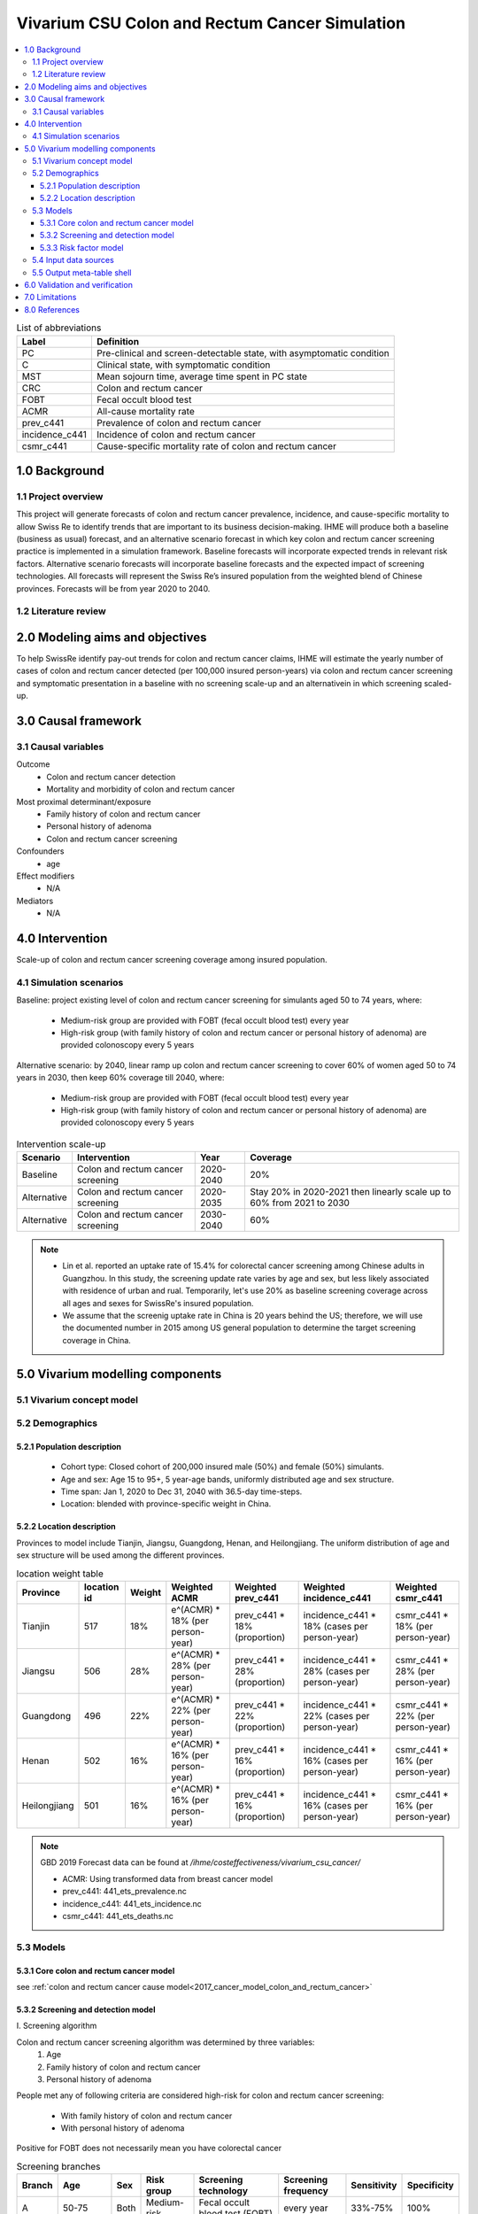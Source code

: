 .. role:: underline
    :class: underline


..
  Section title decorators for this document:

  ==============
  Document Title
  ==============

  Section Level 1 (#.0)
  +++++++++++++++++++++
  
  Section Level 2 (#.#)
  ---------------------

  Section Level 3 (#.#.#)
  ~~~~~~~~~~~~~~~~~~~~~~~

  Section Level 4
  ^^^^^^^^^^^^^^^

  Section Level 5
  '''''''''''''''

  The depth of each section level is determined by the order in which each
  decorator is encountered below. If you need an even deeper section level, just
  choose a new decorator symbol from the list here:
  https://docutils.sourceforge.io/docs/ref/rst/restructuredtext.html#sections
  And then add it to the list of decorators above.


.. _colon_and_rectum_cancer_concept_model:

===============================================
Vivarium CSU Colon and Rectum Cancer Simulation
===============================================

.. contents::
  :local:

.. list-table:: List of abbreviations
   :header-rows: 1

   * - Label
     - Definition
   * - PC
     - Pre-clinical and screen-detectable state, with asymptomatic condition
   * - C
     - Clinical state, with symptomatic condition
   * - MST
     - Mean sojourn time, average time spent in PC state
   * - CRC
     - Colon and rectum cancer
   * - FOBT
     - Fecal occult blood test
   * - ACMR
     - All-cause mortality rate
   * - prev_c441
     - Prevalence of colon and rectum cancer
   * - incidence_c441
     - Incidence of colon and rectum cancer
   * - csmr_c441
     - Cause-specific mortality rate of colon and rectum cancer

.. _1.0:

1.0 Background
++++++++++++++

.. _1.1:

1.1 Project overview
--------------------
This project will generate forecasts of colon and rectum cancer prevalence, 
incidence, and cause-specific mortality to allow Swiss Re to identify trends 
that are important to its business decision-making. IHME will produce both a 
baseline (business as usual) forecast, and an alternative scenario forecast 
in which key colon and rectum cancer screening practice is implemented in a 
simulation framework. Baseline forecasts will incorporate expected trends in 
relevant risk factors. Alternative scenario forecasts will incorporate baseline 
forecasts and the expected impact of screening technologies. All forecasts will 
represent the Swiss Re’s insured population from the weighted blend of Chinese 
provinces. Forecasts will be from year 2020 to 2040.

.. _1.2:

1.2 Literature review
---------------------

.. todo::

 add more literature background


.. _2.0:

2.0 Modeling aims and objectives
++++++++++++++++++++++++++++++++
To help SwissRe identify pay-out trends for colon and rectum cancer claims, 
IHME will estimate the yearly number of cases of colon and rectum cancer 
detected (per 100,000 insured person-years) via colon and rectum cancer 
screening and symptomatic presentation in a baseline with no screening scale-up 
and an alternativein in which screening scaled-up.


.. _3.0:

3.0 Causal framework
++++++++++++++++++++

.. _3.1:

3.1 Causal variables
--------------------
 
Outcome
 - Colon and rectum cancer detection
 - Mortality and morbidity of colon and rectum cancer
Most proximal determinant/exposure
 - Family history of colon and rectum cancer
 - Personal history of adenoma
 - Colon and rectum cancer screening
Confounders
 - age
Effect modifiers
 - N/A
Mediators
 - N/A


.. _4.0:

4.0 Intervention
++++++++++++++++
Scale-up of colon and rectum cancer screening coverage among insured population.

.. _4.1:

4.1 Simulation scenarios
------------------------
Baseline: project existing level of colon and rectum cancer screening for 
simulants aged 50 to 74 years, where:
 - Medium-risk group are provided with FOBT (fecal occult blood test) 
   every year
 - High-risk group (with family history of colon and rectum cancer or 
   personal history of adenoma) are provided colonoscopy every 5 years

Alternative scenario: by 2040, linear ramp up colon and rectum cancer screening 
to cover 60% of women aged 50 to 74 years in 2030, then keep 60% coverage till 
2040, where:
 - Medium-risk group are provided with FOBT (fecal occult blood test) 
   every year
 - High-risk group (with family history of colon and rectum cancer or 
   personal history of adenoma) are provided colonoscopy every 5 years

.. image:: screening_scale_up.png

.. list-table:: Intervention scale-up
   :header-rows: 1

   * - Scenario
     - Intervention
     - Year
     - Coverage
   * - Baseline
     - Colon and rectum cancer screening
     - 2020-2040
     - 20%
   * - Alternative
     - Colon and rectum cancer screening
     - 2020-2035
     - Stay 20% in 2020-2021 then linearly scale up to 60% from 2021 to 
       2030
   * - Alternative
     - Colon and rectum cancer screening
     - 2030-2040
     - 60%

.. note::

 - Lin et al. reported an uptake rate of 15.4% for colorectal cancer screening 
   among Chinese adults in Guangzhou. In this study, the screening update rate 
   varies by age and sex, but less likely associated with residence of urban and 
   rual. Temporarily, let's use 20% as baseline screening coverage across all 
   ages and sexes for SwissRe's insured population.
 - We assume that the screenig uptake rate in China is 20 years behind the US; 
   therefore, we will use the documented number in 2015 among US general 
   population to determine the target screening coverage in China.


.. _5.0:

5.0 Vivarium modelling components
+++++++++++++++++++++++++++++++++

.. _5.1:

5.1 Vivarium concept model 
--------------------------

.. image:: colon_and_rectum_cancer_concept_model_diagram.svg

.. _5.2:

5.2 Demographics
----------------

.. _5.2.1:

5.2.1 Population description
~~~~~~~~~~~~~~~~~~~~~~~~~~~~
 - Cohort type: Closed cohort of 200,000 insured male (50%) and female (50%) 
   simulants.
 - Age and sex: Age 15 to 95+, 5 year-age bands, uniformly distributed age and 
   sex structure.
 - Time span: Jan 1, 2020 to Dec 31, 2040 with 36.5-day time-steps.
 - Location: blended with province-specific weight in China.

.. _5.2.2:

5.2.2 Location description
~~~~~~~~~~~~~~~~~~~~~~~~~~
Provinces to model include Tianjin, Jiangsu, Guangdong, Henan, and Heilongjiang. 
The uniform distribution of age and sex structure will be used among the different 
provinces.

.. list-table:: location weight table
   :header-rows: 1

   * - Province
     - location id
     - Weight
     - Weighted ACMR
     - Weighted prev_c441
     - Weighted incidence_c441
     - Weighted csmr_c441
   * - Tianjin
     - 517
     - 18%
     - e^(ACMR) * 18% (per person-year)
     - prev_c441 * 18% (proportion)
     - incidence_c441 * 18% (cases per person-year)
     - csmr_c441 * 18% (per person-year)
   * - Jiangsu
     - 506
     - 28%
     - e^(ACMR) * 28% (per person-year)
     - prev_c441 * 28% (proportion)
     - incidence_c441 * 28% (cases per person-year)
     - csmr_c441 * 28% (per person-year)
   * - Guangdong
     - 496
     - 22%
     - e^(ACMR) * 22% (per person-year)
     - prev_c441 * 22% (proportion)
     - incidence_c441 * 22% (cases per person-year)
     - csmr_c441 * 22% (per person-year)
   * - Henan
     - 502
     - 16%
     - e^(ACMR) * 16% (per person-year)
     - prev_c441 * 16% (proportion)
     - incidence_c441 * 16% (cases per person-year)
     - csmr_c441 * 16% (per person-year)
   * - Heilongjiang
     - 501
     - 16%
     - e^(ACMR) * 16% (per person-year)
     - prev_c441 * 16% (proportion)
     - incidence_c441 * 16% (cases per person-year)
     - csmr_c441 * 16% (per person-year)

.. note::

 GBD 2019 Forecast data can be found at `/ihme/costeffectiveness/vivarium_csu_cancer/` 

 - ACMR: Using transformed data from breast cancer model
 - prev_c441: 441_ets_prevalence.nc
 - incidence_c441: 441_ets_incidence.nc
 - csmr_c441: 441_ets_deaths.nc

.. _5.3:

5.3 Models
----------

.. _5.3.1:

5.3.1 Core colon and rectum cancer model
~~~~~~~~~~~~~~~~~~~~~~~~~~~~~~~~

see :ref:`colon and rectum cancer cause model<2017_cancer_model_colon_and_rectum_cancer>`

.. _5.3.2:

5.3.2 Screening and detection model
~~~~~~~~~~~~~~~~~~~~~~~~~~~~~~~~~~~

:underline:`I. Screening algorithm`

Colon and rectum cancer screening algorithm was determined by three variables:
 1) Age
 2) Family history of colon and rectum cancer
 3) Personal history of adenoma

People met any of following criteria are considered high-risk for colon and 
rectum cancer screening:
 - With family history of colon and rectum cancer
 - With personal history of adenoma

Positive for FOBT does not necessarily mean you have colorectal cancer

.. image:: colon_and_rectum_cancer_screening_branches.svg 

.. list-table:: Screening branches
   :header-rows: 1

   * - Branch
     - Age
     - Sex
     - Risk group
     - Screening technology
     - Screening frequency
     - Sensitivity
     - Specificity
   * - A
     - 50-75
     - Both
     - Medium-risk
     - Fecal occult blood test (FOBT)
     - every year
     - 33%-75%
     - 100%
   * - B
     - 50-75
     - Both
     - High-risk
     - Colonoscopy
     - every 5 years
     - >95%
     - 100%
   * - C
     - Under 50 or above 75
     - Both
     - Any risk level
     - No screening
     - N/A
     - N/A
     - N/A

.. note::
 
  - There are studies suggest an earlier colon and rectum cancer screeening 
    starts from age of 40 years for high-risk population.
  - One or two negative examinations of colonoscopy may signal lifetime protection 
    against CRC. We should confirm with cancer experts whether we want to 
    discontinue screening for those who had negative results of prior colonoscopy.

In initialization, We assume that
 - No one has prior knowledge of their disease status on day 1 of the simulation.
 - All simulants are buying insurance on day 1 of the simulation.
 - For simulants in clinical (C) state regardless of detection, they have a 
   transition rate of 0.1 (per person-year) of moving into a recovered (R) state; 
   People in state C and R follow exactly the same screening algorithm, namely 
   branch A, B, and C depending on their age and risk level. Negative screening 
   results are expected for those in R state in order to avoid double counting 
   the CI claim from detected colon and rectum cancer.

:underline:`II. Screening schedule and attendance`

Probability of attending screening
 - Generate 1000 draws from normal distribution with mean of `current screening 
   coverage` (e.g., 0.2 for baseline), SD of `1% of current screening coverage` 
   (e.g., 0.002 for baseline) for calculating the probability of simulants 
   attending their first due screening.
 - If a simulant attended their last screening, they have {X} more odds of
   attending the next screening than those who did not attend their last screening.

Time to next scheduled screening

.. list-table:: Screening waiting time distribution (days)
   :header-rows: 1

   * - Screening method
     - Distribution
     - Mean
     - Standard deviation
     - Lower limit
     - Upper limit
   * - Annual FOBT
     - 
     - 
     - 
     - 
     - 
   * - Colonoscopy in 5 years
     - 
     - 
     - 
     - 
     - 


:underline:`III. Screening initialization`

The date of the first screening appointment (T_appt) for simulants at age between 
50 and 75 is determined as follows. We assume that each simulant had a previous 
appointment scheduled at some point before the simulation begins. We calculate 
the time between that past appointment and their next appointment (delta_T) 
using the methodology outlined in Section 5.3.2.II (Time to next scheduled 
screening). With a uniform distribution we randomly determine how far along 
that time interval between appointments each individual is (X) at the beginning 
of the simulation (T_0). For simulants under 50, the methodology is identical 
when the simulation begins, except T_0 is the simulant's 50th birthday rather 
than the beginning of the simulation. No screening appointment will be initialized 
for simulants at any age above 65.

.. image:: colon_and_rectum_cancer_screening_event_time.svg

.. _5.3.3:

5.3.3 Risk factor model
~~~~~~~~~~~~~~~~~~~~~~~
GBD risk factors: N/A

Non-GBD risk factor 1: Family history of colon and rectum cancer
 - prevalence:
 - exposure distirbution: dichotomous
 - relative risk:
Non-GBD risk factor 2: Personal history of adenoma 
 - prevalence:
 - exposure distirbution: dichotomous
 - relative risk: 

Relevant formulas 
 1. PAF= :math:`\frac{prev_{rf}(RR-1)}{prev_{rf}(RR-1)+1}`
 2. :math:`i_{PC|exposed} =  i_{PC} \times(1-PAF) \times RR`
 3. :math:`i_{PC|unexposed} =  i_{PC} \times (1-PAF)`

.. _5.4:

5.4 Input data sources
----------------------

.. list-table:: Model inputs
   :header-rows: 1

   * - Input parameter
     - Value
     - Source
     - Note
   * - MST
     - 4.5-5.8 years
     - [Brenner-et-al-2012]_
     - 
   * - Colon and rectum cancer screening coverage in baseline
     - 20%
     - [lin-et-al-2019]_
     - 
   * - Colon and rectum cancer screening covearge in alternative scenario
     - scale up to 60% in 2035
     - [de-Moor-et-al-2018]_
     - We applied 20-year lag based on the US screening coverage in 2015
   * - Screening sensitivity
     - 
     - 
     - 
   * - Screening specificity
     - 100%
     - 
     - by client’s assumption (no false positive results of screening)
   * - Prevalence of family history of colon and rectum cancer
     - 
     - 
     - 
   * - Relative risk of family history of colon and rectum cancer
     - 2.33
     - Tung et al.
     - 
   * - Prevalence of personal history of adenoma
     - 
     - 
     - 
   * - Relative risk of personal history of adenoma
     - 4.5
     - Tung et al.
     - 

.. _5.5:

5.5 Output meta-table shell
---------------------------

.. list-table:: Output shell table
   :header-rows: 1

   * - Location
     - Year
     - Birth cohort
     - Sex
     - Risk group
     - Scenario
     - Outcome
   * - Blended provinces in China
     - 2020
     - 2000-2005
     - Female
     - Medium-risk without family history of colon and rectum cancer or personal 
       history of adenoma
     - Baseline
     - Number of colon and rectum cancer cases detected among policyholders
   * - 
     - ...
     - ...
     - Male
     - High-risk with family history of colon and rectum cancer or personal 
       history of adenoma
     - Alternative
     - Change of detected colon and rectum cancer cases as compared with baseline
   * - 
     - 2040
     - 1935-1940
     - 
     - 
     - 
     - 


.. _6.0:

6.0 Validation and verification
+++++++++++++++++++++++++++++++
TBD


.. _7.0:

7.0 Limitations
+++++++++++++++
 1. Adenoma will be modeled as a risk factor rathern than a disease state because 
    of minimum information on its transition to pre-clinical colorectal cancer. 
    Hence, detection of adenoma is not tracted in our simulation, and we don't 
    need to model treatment for detected adenoma.
 2. The screening waiting time distirbution is built based on Marketscan data 
    (clinical records for US general population).
 3. The external parameters are not stratified by attributes like age, sex or 
    residence (urban vs rural), unless the literature tells us to do so. We will 
    compare the evidence from China to studies conducted in other locations.


.. _8.0:

8.0 References
++++++++++++++

.. todo::

 add cited works
